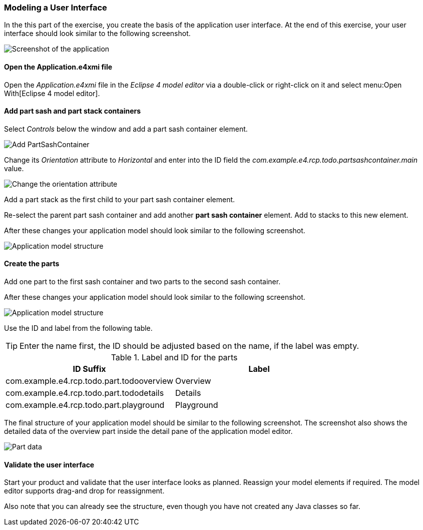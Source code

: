 === Modeling a User Interface

In the this part of the exercise, you create the basis of the application user interface. 
At the end of this exercise, your user interface should look similar to the following screenshot.

image::tutorial_model50.png[Screenshot of the application]

==== Open the Application.e4xmi file

Open the _Application.e4xmi_ file in the _Eclipse 4 model editor_ via a double-click or right-click on it and select menu:Open With[Eclipse 4 model editor].

==== Add part sash and part stack containers

Select _Controls_ below the window and add a part sash container element.

image::tutorial_model12.png[Add PartSashContainer]

Change its _Orientation_ attribute to _Horizontal_ and enter into the ID field the _com.example.e4.rcp.todo.partsashcontainer.main_ value.

image::tutorial_model20.png[Change the orientation attribute]

Add a part stack as the first child to your part sash container element.

Re-select the parent part sash container and add another *part sash container* element.
Add to stacks to this new element.

After these changes your application model should look similar to the following screenshot.

image::tutorial_model28.png[Application model structure]

==== Create the parts

Add one part to the first sash container and two parts to the second sash container.

After these changes your application model should look similar to the following screenshot.

image::tutorial_model30.png[Application model structure]

Use the ID and label from the following table.

[TIP]
====
Enter the name first, the ID should be adjusted based on the name, if the label was empty.
====

.Label and ID for the parts
|===
|ID Suffix |Label

|com.example.e4.rcp.todo.part.todooverview
|Overview

|com.example.e4.rcp.todo.part.tododetails
|Details

|com.example.e4.rcp.todo.part.playground
|Playground
|===

The final structure of your application model should be similar to the following screenshot.
The screenshot also shows the detailed data of the overview part inside the detail pane of the application model editor.

image::tutorial_model40.png[Part data]

==== Validate the user interface

Start your product and validate that the user interface looks as planned.
Reassign your model elements if required.
The model editor supports drag-and drop for reassignment.

Also note that you can already see the structure, even though you have not created any Java classes so far.

